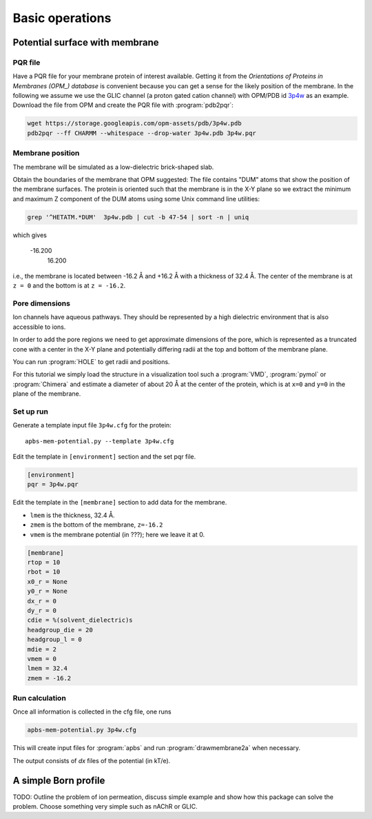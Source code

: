 .. -*- coding: utf-8 -*-

==================
 Basic operations
==================

Potential surface with membrane
===============================

PQR file
--------

Have a PQR file for your membrane protein of interest
available. Getting it from  the *Orientations of Proteins in Membranes
(OPM_) database* is convenient because you can get a sense for the
likely position of the membrane. In the following we assume we use the
GLIC channel (a proton gated cation channel) with OPM/PDB id `3p4w
<https://opm.phar.umich.edu/proteins/831>`_ as an example. Download
the file from OPM and create the PQR file with :program:`pdb2pqr`:

.. code-block:: bash
		
   wget https://storage.googleapis.com/opm-assets/pdb/3p4w.pdb
   pdb2pqr --ff CHARMM --whitespace --drop-water 3p4w.pdb 3p4w.pqr


Membrane position
-----------------

The membrane will be simulated as a low-dielectric brick-shaped slab.

Obtain the boundaries of the membrane that OPM suggested: The file
contains "DUM" atoms that show the position of the membrane
surfaces. The protein is oriented such that the membrane is in the X-Y
plane so we extract the minimum and maximum Z component of the DUM
atoms using some Unix command line utilities:

.. code-block:: bash

   grep '^HETATM.*DUM'  3p4w.pdb | cut -b 47-54 | sort -n | uniq		

which gives

     -16.200
      16.200

i.e., the membrane is located between -16.2 Å and +16.2 Å with a
thickness of 32.4 Å. The center of the membrane is at ``z = 0`` and
the bottom is at ``z = -16.2``.

Pore dimensions
---------------

Ion channels have aqueous pathways. They should be represented by a
high dielectric environment that is also accessible to ions.

In order to add the pore regions we need to get approximate dimensions
of the pore, which is represented as a truncated cone with a center in
the X-Y plane and potentially differing radii at the top and bottom of
the membrane plane.

You can run :program:`HOLE` to get radii and positions.

For this tutorial we simply load the structure in a visualization tool
such a :program:`VMD`, :program:`pymol` or :program:`Chimera` and
estimate a diameter of about 20 Å at the center of the protein, which
is at ``x=0`` and ``y=0`` in the plane of the membrane.



Set up run
----------

Generate a template input file ``3p4w.cfg`` for the protein::

  apbs-mem-potential.py --template 3p4w.cfg

Edit the template in ``[environment]`` section and the set pqr file.

.. code-block:: inifile

  [environment]
  pqr = 3p4w.pqr

  
Edit the template in the ``[membrane]`` section to add data for the
membrane.

* ``lmem`` is the thickness, 32.4 Å.
* ``zmem`` is the bottom of the membrane, ``z=-16.2``
* ``vmem`` is the membrane potential (in ???); here we leave it at 0.
  


.. code-block:: inifile

   [membrane]
   rtop = 10
   rbot = 10
   x0_r = None
   y0_r = None
   dx_r = 0
   dy_r = 0
   cdie = %(solvent_dielectric)s
   headgroup_die = 20
   headgroup_l = 0
   mdie = 2
   vmem = 0
   lmem = 32.4
   zmem = -16.2

   
Run calculation
---------------

Once all information is collected in the cfg file, one runs

.. code-block:: bash

   apbs-mem-potential.py 3p4w.cfg		

This will create input files for :program:`apbs` and run
:program:`drawmembrane2a` when necessary.

The output consists of *dx* files of the potential (in kT/e).
	 
   
.. _OPM: https://opm.phar.umich.edu/

A simple Born profile
=====================

TODO: Outline the problem of ion permeation, discuss simple example
and show how this package can solve the problem. Choose something very
simple such as nAChR or GLIC.

